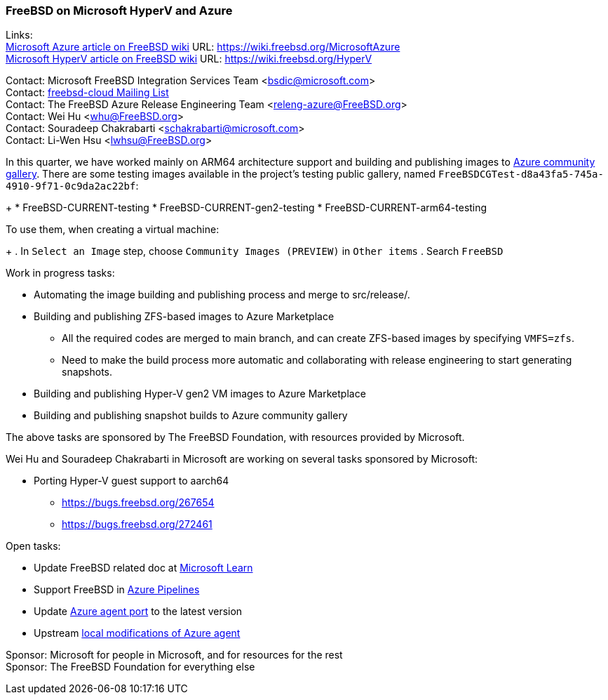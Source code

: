 === FreeBSD on Microsoft HyperV and Azure

Links: +
link:https://wiki.freebsd.org/MicrosoftAzure[Microsoft Azure article on FreeBSD wiki] URL: link:https://wiki.freebsd.org/MicrosoftAzure[] +
link:https://wiki.freebsd.org/HyperV[Microsoft HyperV article on FreeBSD wiki] URL: link:https://wiki.freebsd.org/HyperV[]

Contact: Microsoft FreeBSD Integration Services Team <bsdic@microsoft.com> +
Contact: link:https://lists.FreeBSD.org/mailman/listinfo/freebsd-cloud[freebsd-cloud Mailing List] +
Contact: The FreeBSD Azure Release Engineering Team <releng-azure@FreeBSD.org> +
Contact: Wei Hu <whu@FreeBSD.org> +
Contact: Souradeep Chakrabarti <schakrabarti@microsoft.com> +
Contact: Li-Wen Hsu <lwhsu@FreeBSD.org> +

In this quarter, we have worked mainly on ARM64 architecture support and building and publishing images to link:https://learn.microsoft.com/azure/virtual-machines/share-gallery-community[Azure community gallery].
There are some testing images available in the project's testing public gallery, named `FreeBSDCGTest-d8a43fa5-745a-4910-9f71-0c9da2ac22bf`:
+
* FreeBSD-CURRENT-testing
* FreeBSD-CURRENT-gen2-testing
* FreeBSD-CURRENT-arm64-testing

To use them, when creating a virtual machine:
+
. In `Select an Image` step, choose `Community Images (PREVIEW)` in `Other items`
. Search `FreeBSD`

Work in progress tasks:

* Automating the image building and publishing process and merge to src/release/.
* Building and publishing ZFS-based images to Azure Marketplace
** All the required codes are merged to main branch, and can create ZFS-based images by specifying `VMFS=zfs`.
** Need to make the build process more automatic and collaborating with release engineering to start generating snapshots.
* Building and publishing Hyper-V gen2 VM images to Azure Marketplace
* Building and publishing snapshot builds to Azure community gallery

The above tasks are sponsored by The FreeBSD Foundation, with resources provided by Microsoft.

Wei Hu and Souradeep Chakrabarti in Microsoft are working on several tasks sponsored by Microsoft:

* Porting Hyper-V guest support to aarch64
** https://bugs.freebsd.org/267654
** https://bugs.freebsd.org/272461

Open tasks:

* Update FreeBSD related doc at link:https://learn.microsoft.com[Microsoft Learn]
* Support FreeBSD in link:https://azure.microsoft.com/products/devops/pipelines/[Azure Pipelines]
* Update link:https://www.freshports.org/sysutils/azure-agent[Azure agent port] to the latest version
* Upstream link:https://github.com/Azure/WALinuxAgent/pull/1892[local modifications of Azure agent]

Sponsor: Microsoft for people in Microsoft, and for resources for the rest +
Sponsor: The FreeBSD Foundation for everything else
